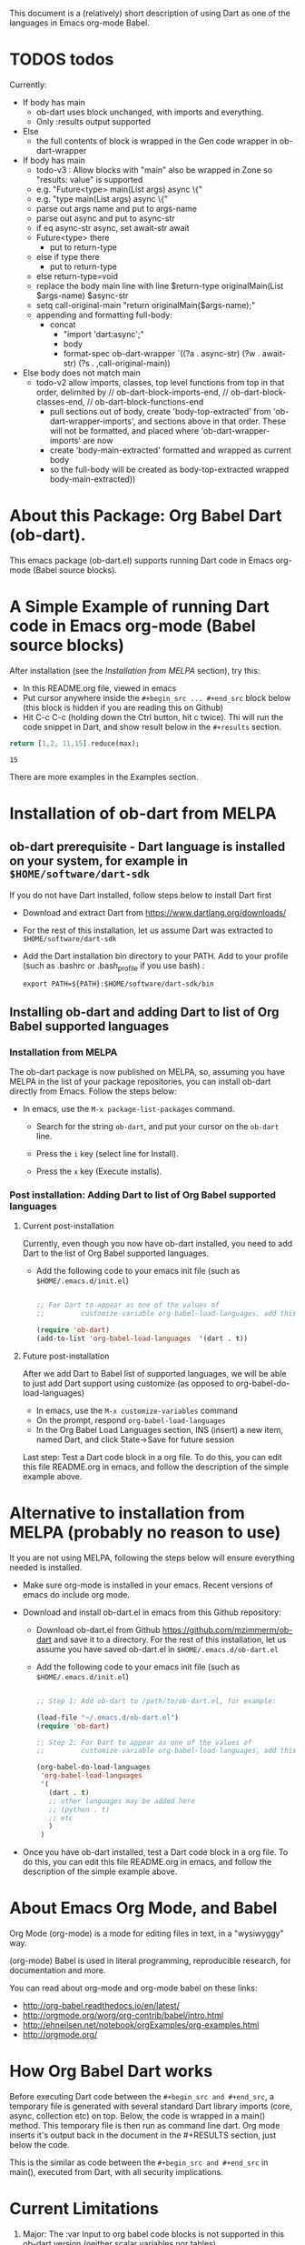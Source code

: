 This document is a (relatively) short description of using Dart as one of the languages in Emacs org-mode Babel.

* TODOS todos

Currently:

 - If body has main
   - ob-dart uses block unchanged, with imports and everything.
   - Only :results output supported
 - Else
   - the full contents of block is wrapped in the Gen code wrapper in ob-dart-wrapper

 - If body has main
   - todo-v3 : Allow blocks with "main" also be wrapped in Zone so "results: value" is supported
   - e.g. "Future<type> main(List args) async  \{"
   - e.g. "type main(List args) async  \{"
   - parse out args name and put to args-name
   - parse out async and put to async-str
   - if eq async-str async, set await-str await
   - Future<type> there
      - put to return-type
   - else if type there
      - put to return-type
   - else return-type=void
   - replace the body main line with line $return-type originalMain(List $args-name) $async-str
   - setq call-original-main "return originalMain($args-name);"
   - appending and formatting full-body:
     - concat
        - "import 'dart:async';"
        - body
        - format-spec ob-dart-wrapper `((?a . async-str) (?w . await-str) (?s . ,call-original-main))
 - Else body does not match main
   - todo-v2 allow imports, classes, top level functions from top in that order, delimited by
     // ob-dart-block-imports-end, // ob-dart-block-classes-end, // ob-dart-block-functions-end
     - pull sections out of body, create 'body-top-extracted' from 'ob-dart-wrapper-imports',
       and sections above in that order. These will not be formatted, and placed
       where 'ob-dart-wrapper-imports' are now
     - create 'body-main-extracted' formatted and wrapped as current body
     - so the full-body will be created as
                 body-top-extracted
                 wrapped body-main-extracted))

* About this Package: Org Babel Dart (ob-dart).

This emacs package (ob-dart.el) supports running Dart code in Emacs org-mode (Babel source blocks).


* A Simple Example of running Dart code in Emacs org-mode (Babel source blocks)

After installation (see the [[Installation from MELPA]] section), try this:

- In this README.org file, viewed in emacs
- Put cursor anywhere inside the ~#+begin_src ... #+end_src~ block below (this block is hidden if you are reading this on Github)
- Hit C-c C-c (holding down the Ctrl button, hit c twice). Thi will run the code snippet in Dart, and show result below in the ~#+results~ section.

#+BEGIN_SRC dart :exports both
return [1,2, 11,15].reduce(max);
#+END_SRC

#+RESULTS:
: 15


There are more examples in the Examples section.


* Installation of ob-dart from MELPA

** ob-dart prerequisite - Dart language is installed on your system, for example in ~$HOME/software/dart-sdk~

If you do not have Dart installed, follow steps below to install Dart first

- Download and extract Dart from https://www.dartlang.org/downloads/

- For the rest of this installation, let us assume Dart was extracted to ~$HOME/software/dart-sdk~

- Add the Dart installation bin directory to your PATH. Add to your profile (such as .bashrc or .bash_profile if you use bash) :

  #+BEGIN_EXAMPLE
  export PATH=${PATH}:$HOME/software/dart-sdk/bin
  #+END_EXAMPLE


** Installing ob-dart and adding Dart to list of Org Babel supported languages 

*** Installation from MELPA

The ob-dart package is now published on MELPA, so, assuming you have MELPA in the list of your package repositories, you can install ob-dart directly from Emacs. Follow the steps below:

- In emacs, use the =M-x package-list-packages= command.

  - Search for the string ~ob-dart~, and put your cursor on the ~ob-dart~ line.

  - Press the ~i~ key (select line for Install).

  - Press the ~x~ key (Execute installs).

*** Post installation: Adding Dart to list of Org Babel supported languages 

**** Current post-installation

Currently, even though you now have ob-dart installed, you need to add Dart to the list of Org Babel supported languages.

- Add the following code to your emacs init file (such as ~$HOME/.emacs.d/init.el~)

  #+BEGIN_SRC emacs-lisp

    ;; For Dart to appear as one of the values of 
    ;;         customize-variable org-babel-load-languages, add this code:

    (require 'ob-dart)
    (add-to-list 'org-babel-load-languages  '(dart . t))

  #+END_SRC

**** Future post-installation

After we add Dart to Babel list of supported languages, we will be able to just add Dart support using customize (as opposed to org-babel-do-load-languages)

 - In emacs, use the =M-x customize-variables= command
 - On the prompt, respond =org-babel-load-languages=
 - In the Org Babel Load Languages section, INS (insert) a new item, named Dart, and click State->Save for future session


 Last step: Test a Dart code block in a org file. To do this, you can edit this file README.org in emacs, and follow the description of the simple example above.


* Alternative to installation from MELPA (probably no reason to use) 

It you are not using MELPA, following the steps below will ensure everything needed is installed. 

 - Make sure org-mode is installed in your emacs. Recent versions of emacs do include org mode.

 - Download and install ob-dart.el in emacs from this Github repository:

   - Download ob-dart.el from Github https://github.com/mzimmerm/ob-dart and save it to a directory. 
     For the rest of this installation, let us assume you have saved ob-dart.el in
     ~$HOME/.emacs.d/ob-dart.el~

   - Add the following code to your emacs init file (such as ~$HOME/.emacs.d/init.el~)

     #+BEGIN_SRC emacs-lisp

       ;; Step 1: Add ob-dart to /path/to/ob-dart.el, for example:

       (load-file "~/.emacs.d/ob-dart.el") 
       (require 'ob-dart)

       ;; Step 2: For Dart to appear as one of the values of 
       ;;         customize-variable org-babel-load-languages, add this code:

       (org-babel-do-load-languages
        'org-babel-load-languages
        '(
          (dart . t)
          ;; other languages may be added here
          ;; (python . t)
          ;; etc
          )
        )
     #+END_SRC

- Once you have ob-dart installed, test a Dart code block in a org file. To do this, you can edit this file README.org in emacs, and follow the description of the simple example above.


* About Emacs Org Mode, and Babel
 
Org Mode (org-mode) is a mode for editing files in text, in a "wysiwyggy" way. 

(org-mode) Babel is used in literal programming, reproducible research, for documentation and more.

You can read about org-mode and org-mode babel on these links:

- http://org-babel.readthedocs.io/en/latest/
- http://orgmode.org/worg/org-contrib/babel/intro.html
- http://ehneilsen.net/notebook/orgExamples/org-examples.html
- http://orgmode.org/


* How Org Babel Dart works

Before executing Dart code between the ~#+begin_src and #+end_src~, a temporary file is generated with several standard Dart library imports (core, async, collection etc) on top. Below, the code is wrapped in a main() method. This temporary file is then run as command line dart. Org mode inserts it's output back in the document in the #+RESULTS section, just below the code. 

This is the similar as code  between the ~#+begin_src and #+end_src~ in main(), executed from Dart, with all security implications.


* Current Limitations

1. Major: The :var Input to org babel code blocks is not supported in this ob-dart version (neither scalar variables nor tables).

2. Medium: The section of code between ~#+begin_src and #end_src~ can only run Dart code that would normally be placed /inside a top-level Dart function/ (top-level functions: see https://www.dartlang.org/dart-tips/dart-tips-ep-6.html ).  Ob-dart wraps this code as  ~main() { begin_src to end_src }~. This is to support the main intended use of Babel to write functions in a mix of languages in a simple way. As a result of this implementation, the ability to run "any" Dart code that would normally be placed in a file and run as if we ran ~dart my-app.dart~ is missing. See /Resolving Current Limitations/ for detail discussion.

3. Medium: Ability to pass a flag specifying to run in checked / production mode
 
4. Medium: Need to figure out how to support packages. Should support packages.yaml somehow. How is this done in dartpad?.

5. Medium: Asserts failures cause org mode result formatting error. Likely an org-mode issue

6. Minor(?): Missing support for Org Babel "session mode" which allows to run Dart in and "incremental" mode (as in iPython/Jupiter): This may not be resonably doable at this time, as Dart does not have a REPL yet - although it looks like [[http://news.dartlang.org/2016/05/unboxing-packages-vmserviceclient.html][the vm_service_client]] may allow to write a Dart REPL. So perhaps one day.

7. Minor(?): Strings outputted by Dart to stdio by methods other than print() (e.g. loggers?) would still show up in the :results value mode. Need to look more into loggers, not sure how to resolve this yet. Maybe this is not so important due to the audience size.


* A Brief Presentation of Dart using this package (ob-dart)

Dart already has excellent tools for learning and quickly running Dart code and code snippets, such as https://dartpad.dartlang.org/. The usefulness of this package (Dart in org mode) is thus to be seen.

Perhaps it can be useful to make use of the easy editing in org mode, and then use the amazing org-mode tools to convert org documents to other formats, ODT, html, PDF and others. So having Dart working in org mode babel can be used for documenting, generating pdf, or html for blogs or pages that need include Dart code and results.  

The following paragraph is a simple example of how Org Babel Dart might be used.

** Using Org Babel Dart - quick summary.

*** Dart Language basics

This table shows Dart basics.

| Syntax                         | Desc                          |
|--------------------------------+-------------------------------|
| ~// This is a comment in Dart~ | Comment                       |
| ~var length = 10;~             | Variable declaration, untyped |
| ~print("Hello");~              | print to stdout               |
|                                | etc                           |


*** Dart sample code in org babel.

As an example of a piece of Dart code in an Org document is below. If we place the cursor in the source code block between ~#+begin_src and #+end_src~ and enter C-c C-c (Control down, enter the c key twice), the Dart code will be eveluated. The evaluation result will be inserted after the code block in a new block with header ~#+RESULTS:~

#+name: body1-prints.dsnip
#+BEGIN_SRC dart :exports both :results output
var str = "hello" + " there";
print (str == "hello there");
print (str == "not hello there");
#+END_SRC

#+RESULTS: body1-prints
: true
: false

The text placed in ~#+RESULTS:~ block is determined by the arguments of the source code block. In the example above, we wanted to show the standard output in the ~#+RESULTS:~ block, so we used:

~:results output~

If we were to export the Org documents, say to PDF, both source code and the results would appear in the PDF. This is because we specify:

~:exports both~


*** Conditionals (flow control)

We can use any valid Dart code, including functions, except class definitions.

Here we use ~if..else~ for flow control.

#+name: body2-conditional
#+BEGIN_SRC dart :exports both :results output
var status = false;
if (status) {
  print ('Status was true');
} else {
  print('Status was false');
}
#+END_SRC

#+RESULTS: body2-conditional
: Status was false



* Presenting :results value and :results output and :results output(or value) raw

Examples show the rather boring differences between various collection types (:results output/value with potential format raw). See http://orgmode.org/manual/results.html

First, source block which asks for ~:results value~ should result in the string representation of the last statement in the source block which *must be marked with the ~return~ keyword*.

#+name: body3-prints
#+BEGIN_SRC dart :exports both :results value
  var listMax = [1,2,3].reduce(max);
  print  ("In output mode, all printed lines show in result");
  print  ("List max printed = " + listMax.toString());
  return  "List max returned = " + listMax.toString(); // Note: bug in Org export (C-c C-e h o) prevents a syntactically correct:   return  "List max returned = ${listMax}"; 
#+END_SRC

#+RESULTS: body3-prints
: List max returned = 3

The same source block which asks for ~:results value table~ should result in the string representation of the last statement, converted to a Org-table on pipe characters if the resulting object is a collection. As the result is not a collection, the whole string representation is surrounded with pipe characters as one table cell.

#+BEGIN_SRC dart :exports both :results value table
  var listMax = [1,2,3].reduce(max);
  print  ("In output mode, all printed lines show in result");
  print  ("List max printed = " + listMax.toString());
  return  "List max returned = " + listMax.toString();
#+END_SRC

#+RESULTS:
| List max returned = 3 |

To output an actual table, return a list. Like this:

#+BEGIN_SRC dart :exports both :results value table 
  return [1,2];
#+END_SRC

#+RESULTS:
| 1 | 2 |

Or if you want to return a table with headers, like this:

#+name: body4-collection
#+BEGIN_SRC dart :exports both :results value table 
  return [ 
    ["col_1", "col_2"], // no spaces in headers; default impl breaks on them
    [1,       2],
    [3,       4]
  ];
#+END_SRC

#+RESULTS: body4-collection
| col_1 | col_2 |
|     1 |     2 |
|     3 |     4 |

Next, evaluation of a source block which asks for ~:results output~ results in showing every string in the code which was directed to stdout (all print statements are directed).

#+BEGIN_SRC dart :exports both :results output
  var listMax = [1,2,3].reduce(max);
  print  ("In output mode, all printed lines show in result");
  print  ("List max printed = " + listMax.toString());
  return  "List max returned = " + listMax.toString();
#+END_SRC

#+RESULTS:
: In output mode, all printed lines show in result
: List max printed = 3

In this example, a table is correctly ignored with  ~:results output~, showing quoted results, as shown below:

#+BEGIN_SRC dart :exports both :results output table 
  var listMax = [1,2,3].reduce(max);
  print  ("In output mode, all printed lines show in result");
  print  ("List max printed = " + listMax.toString());
  return  "List max returned = " + listMax.toString();
#+END_SRC

#+RESULTS:
: In output mode, all printed lines show in result
: List max printed = 3

 ~:results value raw~ and  ~:results output raw~ do not add any formatting to the result, and results appear as regular text, as shown below. Also note that because org mode joins lines of regular text, multiple printed lines of results are joined.

Result of ~:results value raw~:

#+BEGIN_SRC dart :exports both :results value raw
  var listMax = [1,2,3].reduce(max);
  print  ("In output mode, all printed lines show in result");
  print  ("List max printed = " + listMax.toString());
  return  "List max returned = " + listMax.toString();
 #+END_SRC

 #+RESULTS:
 List max returned = 3

 Result of ~:results output raw~
 
#+BEGIN_SRC dart :exports both :results output raw
  var listMax = [1,2,3].reduce(max);
  print  ("In output mode, all printed lines show in result");
  print  ("List max printed = " + listMax.toString());
  return  "List max returned = " + listMax.toString();
#+END_SRC

#+RESULTS:
In output mode, all printed lines show in result
List max printed = 3


* Resolving Current Limitations

Below, a discussion for each numbered item in the Limitations section.

1. :var not passed to Dart. Should deal with this first, for Dart code blocks to play nice in org context, and accept, rather than just return, information.

2. Code that will work (and not work) inside the ~#+begin_src and #end_src~.

   - Issues with solving this limitation: I want to add support for "any" Dart code soon, so functions, classes, and methods can be defined, then used in Org Babel Dart. Ideally, any valid Dart code that would run from the Dart command line can be pasted in the Org code sections and support the basic results modes. But this would make it impossible to support the :results value, because the Dart ~main()~ function does not return a value. Currently, ob-dart works around the :results value problem by wrapping the code and a combination pf running Zoned to ignore print(), and relying on return present in the org code, wraping it as print(). But to solve this in a general case,  would require a deeper level of code manipulation either with emacs Semantic or Dart Analyser (https://github.com/dart-lang/sdk/tree/master/pkg/analyzer) (to wrap a return as print or similar).

   - Suggested solutions: I think for now I arrived at supporting the following "Styles" - When Org Babel Dart code uses any of the styles below, it will work without adding further org mode special flags, headers, or markers.

     - *Dart Style Top Level Functional*: This is the currently supported style.The  ~#+begin_src and #end_src~ section can contain any code that can be inside a top-level Dart function without any class context from "above" the top level method. Some basic imports are added before the conde runs. Both ":results value" and ":results output" do work as expected. 

       - Valid examples (this works becaue functions can be nested, so this works wrapped in main):

         #+name: body5-function.dsnip
         #+BEGIN_SRC dart :exports both :results value
         square(x) {
           return x * x;
         }
         return square(2);
         #+END_SRC

         #+RESULTS: body5-function.dsnip
         : 4

         #+BEGIN_SRC dart :exports both :results value
         var x = 1.5;
         var y = 2;
         return max(pow(x, 4), pow(y, 2));
         #+END_SRC

         #+RESULTS:
         : 5.0625

       - Invalid Example (does not work because class cannot be nested in a function, and we are wrapping all code in main())

         #+BEGIN_SRC dart :exports both :results value
           /* nesting class in a top-level function fails
           class C {
             square(x) {
               return x * x;
             }
           }
           var c = new C();
           return c.square(2);
           */ 
         #+END_SRC

         #+RESULTS:
         : null

     - *Dart Style Aided Functional*: This will be extension of the mode above. It will allow to define classes above code, and use them in code. It will require user to enter a special marker in code; code above the marker will be evaluated on top level, and so classes and functions defined above the marker can be used below it. This will make the example from above valid. Both ":results value" and ":results output" will work as expected. 

       - Valid Example (does work because we split code on the marker, and only wrap the code below the "separator" string)

         #+BEGIN_SRC dart :results value
           /* todo - uncomment once support added
           class C {
             square(x) {
               return x * x;
             }
           }
           // Org-Dart-Functional
           var c = new C();
           return c.square(2);
           */
         #+END_SRC

         #+RESULTS:
         : null

       - todo: provide an invalid example

     - *Dart Style Dart Program*: This will be different from either styles above. Any fully valid Dart program can be entered; it must include the main() method. Only  ":results output" will be a valid option, ":results value" will cause an error..

       - Valid Example:

         #+BEGIN_SRC dart :exports both :results value
           /* todo - uncomment once support added
           class C {
             square(x) {
               return x * x;
             }
           }
           main() {
             var c = new C();
             print( c.square(2) );
           }
           */ 
         #+END_SRC

         #+RESULTS:
         : null


* Security

Do not execute randomly downloaded code in Org Babel. Do not execute code you do not understand. There is no guarantee using insecure code such as "delete all" will not harm your data.. The issues would be similar to running the code as ~dart some-file.dart~.

As a result, use at own risk. There are no guarantees running a random code safely - please read the org-mode babel documentation regarding security. 



* Todos (apart from resolving the limitations above)

1. Check language of ob-dart.el comments: 
2. Add a babel directive :import if specified, the wrapper will not add any import packages. Imported packages must be in code (later, we may allow to specify and list in the :import directive)


* Bugs

1. :results value table does not allow space in the header name.

  #+name:  bug-space-in-header-for-results-value-table
  #+BEGIN_SRC dart :exports both :results value table 
  return [ 
    ["col 1", "col 2"],
    [1,       2],
    [3,       4]
  ];
  #+END_SRC

  This works e.g. in python, but in Dart it adds columns on spaces:

  #+RESULTS:  bug-space-in-header-for-results-value-table
  | col | 1 | col | 2 |
  |   1 | 2 |     |   |
  |   3 | 4 |     |   |


* Notes

1. Code for inclusion of ob-dart on Melpa (*likely of no interest to anyone, just a note to the author*). This recipy was submitted to https://github.com/melpa/melpa/tree/master/recipes/ob-dart using following steps

   - Using the Github Gui, created a recipe for Melpa ob-dart, and added a Github Pull Request for it's inclusion:
     - Forked https://github.com/melpa from the Github Gui
     - Added and comitted to the fork a file melpa/recipes/ob-dart with contents here
       #+BEGIN_SRC lisp
       (ob-dart
         :fetcher github
         :repo "mzimmerm/ob-dart")
       #+END_SRC
       - Initiated the pull request (=asking someone to review and merge my new code from my Melpa fork to Melpa master)
         - Navigated the forked mzimmerm/melpa repository with the changes I want someone else to pull and merge
         - Pressed the "Pull Requests" button.
         - Pressed the "Create pull request" button.
         - There is some dialog, the requires to push another  "Create pull request" button at the bottom.
     - An owner of Melpa will review the request and merge to Melpa master or follow with comments.

